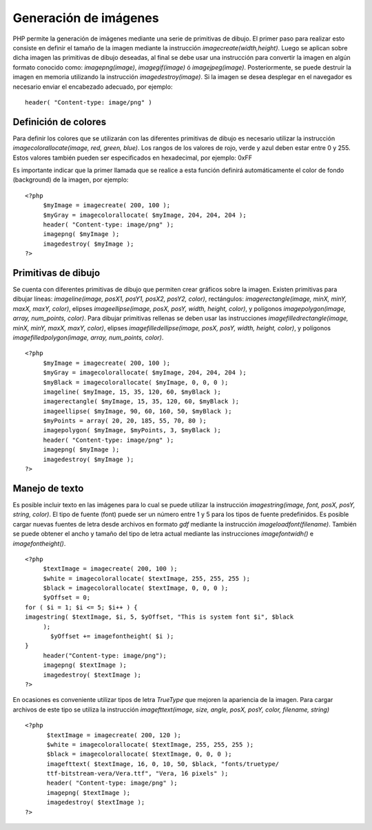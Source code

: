 Generación de imágenes
======================

PHP permite la generación de imágenes mediante una serie de primitivas
de dibujo. El primer paso para realizar esto consiste en definir el
tamaño de la imagen mediante la instrucción *imagecreate(width,height)*.
Luego se aplican sobre dicha imagen las primitivas de dibujo deseadas,
al final se debe usar una instrucción para convertir la imagen en algún
formato conocido como: *imagepng(image)*, *imagegif(image)* ó
*imagejpeg(image)*. Posteriormente, se puede destruir la imagen en
memoria utilizando la instrucción *imagedestroy(image)*. Si la imagen se
desea desplegar en el navegador es necesario enviar el encabezado
adecuado, por ejemplo:

::

    header( "Content-type: image/png" )

Definición de colores
---------------------

Para definir los colores que se utilizarán con las diferentes primitivas
de dibujo es necesario utilizar la instrucción
*imagecolorallocate(image, red, green, blue)*. Los rangos de los valores
de rojo, verde y azul deben estar entre 0 y 255. Estos valores también
pueden ser especificados en hexadecimal, por ejemplo: 0xFF

Es importante indicar que la primer llamada que se realice a esta
función definirá automáticamente el color de fondo (background) de la
imagen, por ejemplo:

::

    <?php
         $myImage = imagecreate( 200, 100 );
         $myGray = imagecolorallocate( $myImage, 204, 204, 204 );
         header( "Content-type: image/png" );
         imagepng( $myImage );
         imagedestroy( $myImage );
    ?>

Primitivas de dibujo
--------------------

Se cuenta con diferentes primitivas de dibujo que permiten crear
gráficos sobre la imagen. Existen primitivas para dibujar líneas:
*imageline(image, posX1, posY1, posX2, posY2, color)*, rectángulos:
*imagerectangle(image, minX, minY, maxX, maxY, color)*, elipses
*imageellipse(image, posX, posY, width, height, color)*, y polígonos
*imagepolygon(image, array, num\_points, color)*. Para dibujar
primitivas rellenas se deben usar las instrucciones
*imagefilledrectangle(image, minX, minY, maxX, maxY, color)*, elipses
*imagefilledellipse(image, posX, posY, width, height, color)*, y
polígonos *imagefilledpolygon(image, array, num\_points, color)*.

::

    <?php
         $myImage = imagecreate( 200, 100 );
         $myGray = imagecolorallocate( $myImage, 204, 204, 204 );
         $myBlack = imagecolorallocate( $myImage, 0, 0, 0 );
         imageline( $myImage, 15, 35, 120, 60, $myBlack );
         imagerectangle( $myImage, 15, 35, 120, 60, $myBlack );
         imageellipse( $myImage, 90, 60, 160, 50, $myBlack );
         $myPoints = array( 20, 20, 185, 55, 70, 80 );
         imagepolygon( $myImage, $myPoints, 3, $myBlack );
         header( "Content-type: image/png" );
         imagepng( $myImage );
         imagedestroy( $myImage );
    ?>

Manejo de texto
---------------

Es posible incluir texto en las imágenes para lo cual se puede utilizar
la instrucción *imagestring(image, font, posX, posY, string, color)*. El
tipo de fuente (font) puede ser un número entre 1 y 5 para los tipos de
fuente predefinidos. Es posible cargar nuevas fuentes de letra desde
archivos en formato *gdf* mediante la instrucción
*imageloadfont(filename)*. También se puede obtener el ancho y tamaño
del tipo de letra actual mediante las instrucciones *imagefontwidh()* e
*imagefontheight()*.

::

    <?php
         $textImage = imagecreate( 200, 100 );
         $white = imagecolorallocate( $textImage, 255, 255, 255 );
         $black = imagecolorallocate( $textImage, 0, 0, 0 );
         $yOffset = 0;
    for ( $i = 1; $i <= 5; $i++ ) {
    imagestring( $textImage, $i, 5, $yOffset, "This is system font $i", $black
         );
           $yOffset += imagefontheight( $i );
    }
         header("Content-type: image/png");
         imagepng( $textImage );
         imagedestroy( $textImage );
    ?>

En ocasiones es conveniente utilizar tipos de letra *TrueType* que
mejoren la apariencia de la imagen. Para cargar archivos de este tipo se
utiliza la instrucción *imagefttext(image, size, angle, posX, posY,
color, filename, string)*

::

    <?php
          $textImage = imagecreate( 200, 120 );
          $white = imagecolorallocate( $textImage, 255, 255, 255 );
          $black = imagecolorallocate( $textImage, 0, 0, 0 );
          imagefttext( $textImage, 16, 0, 10, 50, $black, "fonts/truetype/
          ttf-bitstream-vera/Vera.ttf", "Vera, 16 pixels" );
          header( "Content-type: image/png" );
          imagepng( $textImage );
          imagedestroy( $textImage );
    ?>

